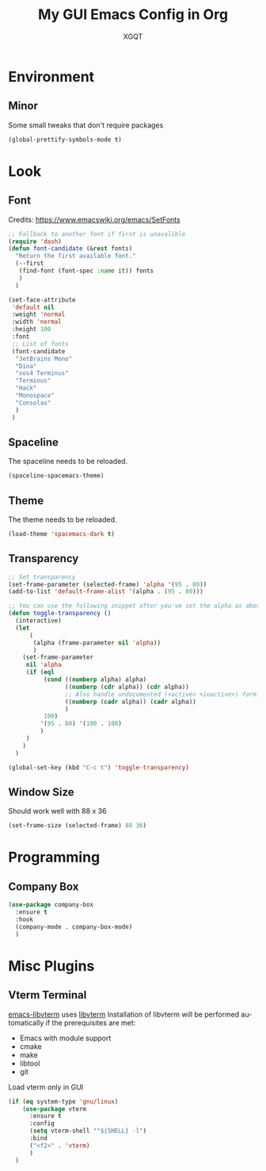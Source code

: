 #+TITLE: My GUI Emacs Config in Org
#+AUTHOR: XGQT
#+LANGUAGE: en
#+STARTUP: content inlineimages
#+OPTIONS: toc:nil num:nil
#+REVEAL_THEME: black
[[./assets/icons/steal_your_emacs_250x250.png]]
* Environment
** Minor
   Some small tweaks that don't require packages
#+BEGIN_SRC emacs-lisp
  (global-prettify-symbols-mode t)
#+END_SRC
* Look
** Font
   Credits: https://www.emacswiki.org/emacs/SetFonts
#+BEGIN_SRC emacs-lisp
  ;; Fallback to another font if first is unavalible
  (require 'dash)
  (defun font-candidate (&rest fonts)
    "Return the first available font."
    (--first
     (find-font (font-spec :name it)) fonts
     )
    )

  (set-face-attribute
   'default nil
   :weight 'normal
   :width 'normal
   :height 100
   :font
   ;; List of fonts
   (font-candidate
    "JetBrains Mono"
    "Dina"
    "xos4 Terminus"
    "Terminus"
    "Hack"
    "Monospace"
    "Consolas"
    )
   )
#+END_SRC
** Spaceline
   The spaceline needs to be reloaded.
#+BEGIN_SRC emacs-lisp
  (spaceline-spacemacs-theme)
#+END_SRC
** Theme
   The theme needs to be reloaded.
#+BEGIN_SRC emacs-lisp
  (load-theme 'spacemacs-dark t)
#+END_SRC
** Transparency
#+BEGIN_SRC emacs-lisp
  ;; Set transparency
  (set-frame-parameter (selected-frame) 'alpha '(95 . 80))
  (add-to-list 'default-frame-alist '(alpha . (95 . 80)))

  ;; You can use the following snippet after you've set the alpha as above to assign a toggle to "C-c t"
  (defun toggle-transparency ()
    (interactive)
    (let
        (
         (alpha (frame-parameter nil 'alpha))
         )
      (set-frame-parameter
       nil 'alpha
       (if (eql
            (cond ((numberp alpha) alpha)
                  ((numberp (cdr alpha)) (cdr alpha))
                  ;; Also handle undocumented (<active> <inactive>) form.
                  ((numberp (cadr alpha)) (cadr alpha))
                  )
            100)
           '(95 . 80) '(100 . 100)
           )
       )
      )
    )

  (global-set-key (kbd "C-c t") 'toggle-transparency)
#+END_SRC
** Window Size
   Should work well with 88 x 36
#+BEGIN_SRC emacs-lisp
  (set-frame-size (selected-frame) 88 36)
#+END_SRC
* Programming
** Company Box
#+BEGIN_SRC emacs-lisp
  (use-package company-box
    :ensure t
    :hook
    (company-mode . company-box-mode)
    )
#+END_SRC
* Misc Plugins
** Vterm Terminal
   [[https://github.com/akermu/emacs-libvterm][emacs-libvterm]] uses [[https://github.com/neovim/libvterm][libvterm]]
   Installation of libvterm will be performed automatically if the prerequisites are met:
     - Emacs with module support
     - cmake
     - make
     - libtool
     - git
   Load vterm only in GUI
#+BEGIN_SRC emacs-lisp
  (if (eq system-type 'gnu/linux)
      (use-package vterm
        :ensure t
        :config
        (setq vterm-shell '"${SHELL} -l")
        :bind
        ("<f2>" . 'vterm)
        )
    )
#+END_SRC
